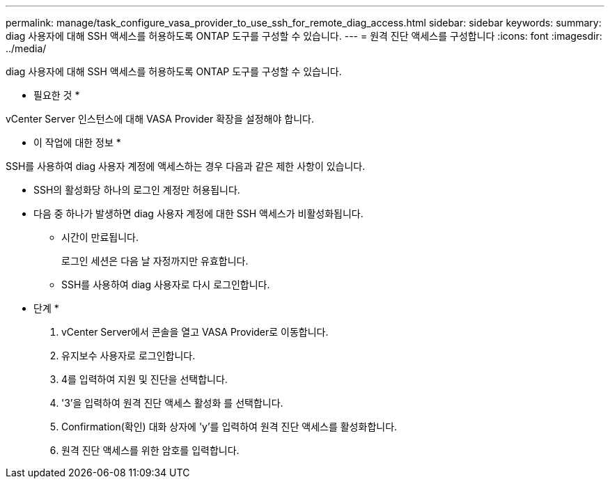 ---
permalink: manage/task_configure_vasa_provider_to_use_ssh_for_remote_diag_access.html 
sidebar: sidebar 
keywords:  
summary: diag 사용자에 대해 SSH 액세스를 허용하도록 ONTAP 도구를 구성할 수 있습니다. 
---
= 원격 진단 액세스를 구성합니다
:icons: font
:imagesdir: ../media/


[role="lead"]
diag 사용자에 대해 SSH 액세스를 허용하도록 ONTAP 도구를 구성할 수 있습니다.

* 필요한 것 *

vCenter Server 인스턴스에 대해 VASA Provider 확장을 설정해야 합니다.

* 이 작업에 대한 정보 *

SSH를 사용하여 diag 사용자 계정에 액세스하는 경우 다음과 같은 제한 사항이 있습니다.

* SSH의 활성화당 하나의 로그인 계정만 허용됩니다.
* 다음 중 하나가 발생하면 diag 사용자 계정에 대한 SSH 액세스가 비활성화됩니다.
+
** 시간이 만료됩니다.
+
로그인 세션은 다음 날 자정까지만 유효합니다.

** SSH를 사용하여 diag 사용자로 다시 로그인합니다.




* 단계 *

. vCenter Server에서 콘솔을 열고 VASA Provider로 이동합니다.
. 유지보수 사용자로 로그인합니다.
. 4를 입력하여 지원 및 진단을 선택합니다.
. '3'을 입력하여 원격 진단 액세스 활성화 를 선택합니다.
. Confirmation(확인) 대화 상자에 'y'를 입력하여 원격 진단 액세스를 활성화합니다.
. 원격 진단 액세스를 위한 암호를 입력합니다.

